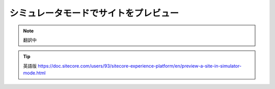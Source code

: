 ##############################################
シミュレータモードでサイトをプレビュー
##############################################

.. note:: 翻訳中


.. tip:: 英語版 https://doc.sitecore.com/users/93/sitecore-experience-platform/en/preview-a-site-in-simulator-mode.html
